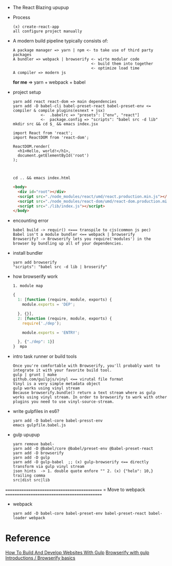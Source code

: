 - The React Blazing upupup
- Process
  : (x) create-react-app
  : all configure project manually
- A modern build pipeline typically consists of:
  : A package manager => yarn | npm <- to take use of third party packages
  : A bundler => webpack | browserify <- wirte modular code 
  :                                   <- build them into together
  :                                   <- optimize load time
  : A compiler => modern js
  *for me*  => yarn + webpack + babel

- project setup
  : yarn add react react-dom => main dependencies
  : yarn add -D babel-cli babel-preset-react babel-preset-env <= compiler & compile plugins(esnext + jsx)
  :             <-  .babelrc => "presets": ["env", "react"]
  :             <-  package.config => "scripts": "babel src -d lib"
  : mkdir src && cd $_ && emacs index.jsx 
  #+BEGIN_SRC rjsx
    import React from 'react';
    import ReactDOM from 'react-dom';

    ReactDOM.render(
      <h1>Hello, world!</h1>,
      document.getElementById('root')
    );


  #+END_SRC
  : cd .. && emacs index.html
  #+BEGIN_SRC html
    <body>
      <div id="root"></div>
      <script src="./node_modules/react/umd/react.production.min.js"></script> <!-- Error#1: umd <=> (x) require -->
      <script src="./node_modules/react-dom/umd/react-dom.production.min.js"></script> <!-- Error#2 cjs =(x)=> browser-->
      <script src="./lib/index.js"></script>
    </body>
  #+END_SRC
  
- encounting error
  : babel build -> requir() <=== transpile to cjs(common js pec)
  : Babel isn't a module bundler <== webpack | browserify
  : Browserify? -> Browserify lets you require('modules') in the browser by bundling up all of your dependencies.
- install bundler
  : yarn add browserify
  : "scripts": "babel src -d lib | broserify"
- how browserify work  
  : 1. module map
  #+BEGIN_SRC js
    {
      1: [function (require, module, exports) {
        module.exports = 'DEP';

      }, {}],
      2: [function (require, module, exports) {
        require('./dep');

        module.exports = 'ENTRY';

      }, {"./dep": 1}]
    }  mpa
  #+END_SRC

- intro task runner or build tools
  : Once you're comfortable with Browserify, you'll probably want to integrate it with your favorite build tool. 
  : gulp | grunt | make
  : github.com/guilpjs/vinyl <== virutal file format
  : Vinyl is a very simple metadata object 
  : gulp works using vinyl stream
  : Because browserify.bundle() return a text stream where as gulp works using vinyl stream. In order to browserify to work with other plugins you need to use vinyl-source-stream.

- write gulpfiles in es6?
  : yarn add -D babel-core babel-presst-env
  : emacs gulpfile.babel.js

- gulp upupup
  : yarn remove babel-
  : yarn add -D @babel/core @babel/preset-env @babel-preset-react
  : yarn add -D browserify
  : yarn add -D gulp
  : yarn add -D gulp-babel  ;; (x) gulp-browserify <== directly transform via gulp vinyl stream
  : json hints  -> 1. double quote enfore "" 2. (x) {"helo": 10,} trailing comma
  : src|dist src|lib

============================================
= Move to webpack
============================================

- webpack
  : yarn add -D babel-core babel-preset-env babel-preset-react babel-loader webpack

* Reference
  [[https://www.smashingmagazine.com/2014/06/building-with-gulp/][How To Build And Develop Websites With Gulp]]
  [[http://blog.revathskumar.com/2016/02/browserify-with-gulp.html][Browserify with gulp]]
  [[http://browserify.org/articles.html][Introductions / Browserify basics]]
